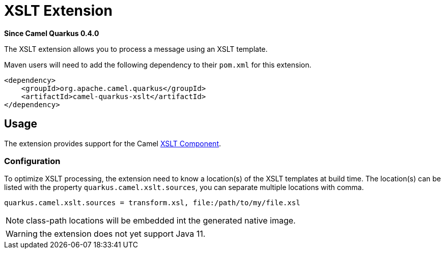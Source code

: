[[xslt]]
= XSLT Extension

*Since Camel Quarkus 0.4.0*

The XSLT extension allows you to process a message using an XSLT template.

Maven users will need to add the following dependency to their `pom.xml` for this extension.

[source,xml]
------------------------------------------------------------
<dependency>
    <groupId>org.apache.camel.quarkus</groupId>
    <artifactId>camel-quarkus-xslt</artifactId>
</dependency>
------------------------------------------------------------

== Usage

The extension provides support for the Camel https://camel.apache.org/components/latest/xslt-component.html[XSLT Component].

=== Configuration

To optimize XSLT processing, the extension need to know a location(s) of the XSLT templates at build time. The location(s) can be listed with the property `quarkus.camel.xslt.sources`, you can separate multiple locations with comma.

[source,properties]
----
quarkus.camel.xslt.sources = transform.xsl, file:/path/to/my/file.xsl
----

[NOTE]
====
class-path locations will be embedded int the generated native image.
====

[WARNING]
====
the extension does not yet support Java 11.
====